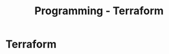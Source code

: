 :PROPERTIES:
:ID:       2dee5225-459e-4b46-a03f-a625aa098f3b
:END:
#+title: Programming - Terraform

* Terraform
